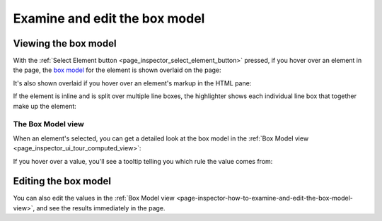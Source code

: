 ==============================
Examine and edit the box model
==============================

Viewing the box model
*********************

With the :ref:`Select Element button <page_inspector_select_element_button>` pressed, if you hover over an element in the page, the `box model <https://developer.mozilla.org/en-US/docs/Web/CSS/CSS_Box_Model/Introduction_to_the_CSS_box_model>`_ for the element is shown overlaid on the page:

.. raw:: html

  <iframe width="560" height="315" src="https://www.youtube.com/embed/vDRzN-svJHQ" title="YouTube video player" frameborder="0" allow="accelerometer; autoplay; clipboard-write; encrypted-media; gyroscope; picture-in-picture" allowfullscreen></iframe>
  <br/>
  <br/>


It's also shown overlaid if you hover over an element's markup in the HTML pane:

.. raw:: html

  <iframe width="560" height="315" src="https://www.youtube.com/embed/xA4IxTttNLk" title="YouTube video player" frameborder="0" allow="accelerometer; autoplay; clipboard-write; encrypted-media; gyroscope; picture-in-picture" allowfullscreen></iframe>
  <br/>
  <br/>

If the element is inline and is split over multiple line boxes, the highlighter shows each individual line box that together make up the element:

.. image:: inline-box-model.png
  :class: center


.. _page-inspector-how-to-examine-and-edit-the-box-model-view:


The Box Model view
------------------

When an element's selected, you can get a detailed look at the box model in the :ref:`Box Model view <page_inspector_ui_tour_computed_view>`:

.. image:: box-model.png
  :class: center


If you hover over a value, you'll see a tooltip telling you which rule the value comes from:

.. image:: box-model-tooltip.png
  :class: center


Editing the box model
*********************

You can also edit the values in the :ref:`Box Model view <page-inspector-how-to-examine-and-edit-the-box-model-view>`, and see the results immediately in the page.
